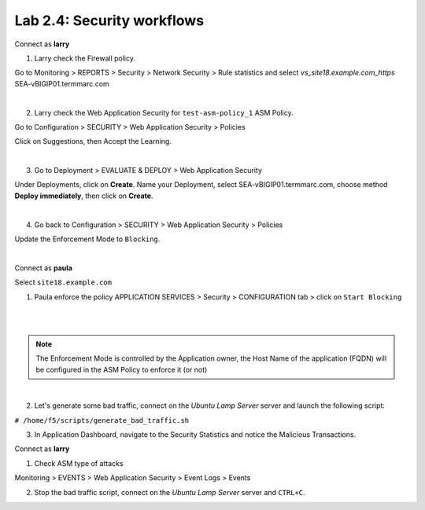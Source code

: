 Lab 2.4: Security workflows
---------------------------
Connect as **larry**

1. Larry check the Firewall policy.

Go to Monitoring > REPORTS > Security > Network Security > Rule statistics and select
*vs_site18.example.com_https* SEA-vBIGIP01.termmarc.com

.. image:: ../pictures/module2/img_module2_lab4_1.png
  :align: center
  :scale: 50%

|

2. Larry check the Web Application Security for ``test-asm-policy_1`` ASM Policy.

Go to Configuration > SECURITY > Web Application Security > Policies

Click on Suggestions, then Accept the Learning.

.. image:: ../pictures/module2/img_module2_lab4_3.png
  :align: center
  :scale: 50%

|

3. Go to Deployment > EVALUATE & DEPLOY > Web Application Security

Under Deployments, click on **Create**. Name your Deployment, select SEA-vBIGIP01.termmarc.com, choose method **Deploy immediately**, then click on **Create**.

.. image:: ../pictures/module2/img_module2_lab4_3b.png
  :align: center
  :scale: 50%

|

4. Go back to Configuration > SECURITY > Web Application Security > Policies

Update the Enforcement Mode to ``Blocking``.

.. image:: ../pictures/module2/img_module2_lab4_4.png
  :align: center
  :scale: 50%

|

Connect as **paula**

Select ``site18.example.com``

1. Paula enforce the policy APPLICATION SERVICES > Security > CONFIGURATION tab > click on ``Start Blocking``

.. image:: ../pictures/module2/img_module2_lab4_5.png
  :align: center
  :scale: 50%

|

.. image:: ../pictures/module2/img_module2_lab4_6.png
  :align: center
  :scale: 50%

|

.. note:: The Enforcement Mode is controlled by the Application owner, the Host Name of the application (FQDN) will be configured in the ASM Policy to enforce it (or not)

.. image:: ../pictures/module2/img_module2_lab4_6a.png
  :align: center
  :scale: 50%

|

2. Let's generate some bad traffic, connect on the *Ubuntu Lamp Server* server and launch the following script:

``# /home/f5/scripts/generate_bad_traffic.sh``

3. In Application Dashboard, navigate to the Security Statistics and notice the Malicious Transactions.

Connect as **larry**

1. Check ASM type of attacks

Monitoring > EVENTS > Web Application Security > Event Logs > Events

.. image:: ../pictures/module2/img_module2_lab4_7.png
  :align: center
  :scale: 50%

2. Stop the bad traffic script, connect on the *Ubuntu Lamp Server* server and ``CTRL+C``.
